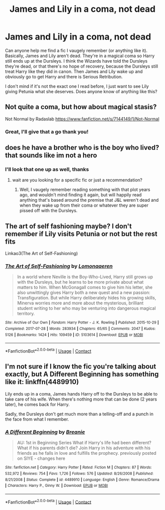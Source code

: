 #+TITLE: James and Lily in a coma, not dead

* James and Lily in a coma, not dead
:PROPERTIES:
:Author: Ermithecow
:Score: 11
:DateUnix: 1606013616.0
:DateShort: 2020-Nov-22
:FlairText: Request
:END:
Can anyone help me find a fic I vaugely remember (or anything like it). Basically, James and Lily aren't dead. They're in a magical coma so Harry still ends up at the Dursleys. I think the Wizards have told the Dursleys they're dead, or that there's no hope of recovery, because the Dursleys still treat Harry like they did in canon. Then James and Lily wake up and obviously go to get Harry and there is Serious Retribution.

I don't mind if it's not the exact one I read before, I just want to see Lily giving Petunia what she deserves. Does anyone know of anything like this?


** Not quite a coma, but how about magical stasis?

Not Normal by Radaslab [[https://www.fanfiction.net/s/7144149/1/Not-Normal]]
:PROPERTIES:
:Author: digividsmith
:Score: 4
:DateUnix: 1606015426.0
:DateShort: 2020-Nov-22
:END:

*** Great, I'll give that a go thank you!
:PROPERTIES:
:Author: Ermithecow
:Score: 1
:DateUnix: 1606015465.0
:DateShort: 2020-Nov-22
:END:


** does he have a brother who is the boy who lived? that sounds like im not a hero
:PROPERTIES:
:Author: SnooPaintings7685
:Score: 3
:DateUnix: 1606018819.0
:DateShort: 2020-Nov-22
:END:

*** I'll look that one up as well, thanks
:PROPERTIES:
:Author: Ermithecow
:Score: 2
:DateUnix: 1606018851.0
:DateShort: 2020-Nov-22
:END:

**** wait are you looking for a specific fic or just a recommendation?
:PROPERTIES:
:Author: SnooPaintings7685
:Score: 3
:DateUnix: 1606018930.0
:DateShort: 2020-Nov-22
:END:

***** Well, I vaugely remember reading something with that plot years ago, and wouldn't mind finding it again, but will happily read anything that's based around the premise that J&L weren't dead and when they wake up from their coma or whatever they are super pissed off with the Dursleys.
:PROPERTIES:
:Author: Ermithecow
:Score: 3
:DateUnix: 1606019032.0
:DateShort: 2020-Nov-22
:END:


** The art of self fashioning maybe? I don't remember if Lily visits Petunia or not but the rest fits

Linkao3(The Art of Self-Fashioning)
:PROPERTIES:
:Author: mincey_g
:Score: 2
:DateUnix: 1606022632.0
:DateShort: 2020-Nov-22
:END:

*** [[https://archiveofourown.org/works/5103614][*/The Art of Self-Fashioning/*]] by [[https://www.archiveofourown.org/users/Lomonaaeren/pseuds/Lomonaaeren][/Lomonaaeren/]]

#+begin_quote
  In a world where Neville is the Boy-Who-Lived, Harry still grows up with the Dursleys, but he learns to be more private about what matters to him. When McGonagall comes to give him his letter, she also unwittingly gives Harry both a new quest and a new passion: Transfiguration. But while Harry deliberately hides his growing skills, Minerva worries more and more about the mysterious, brilliant student writing to her who may be venturing into dangerous magical territory.
#+end_quote

^{/Site/:} ^{Archive} ^{of} ^{Our} ^{Own} ^{*|*} ^{/Fandom/:} ^{Harry} ^{Potter} ^{-} ^{J.} ^{K.} ^{Rowling} ^{*|*} ^{/Published/:} ^{2015-10-29} ^{*|*} ^{/Completed/:} ^{2017-07-28} ^{*|*} ^{/Words/:} ^{283934} ^{*|*} ^{/Chapters/:} ^{65/65} ^{*|*} ^{/Comments/:} ^{2047} ^{*|*} ^{/Kudos/:} ^{5126} ^{*|*} ^{/Bookmarks/:} ^{1424} ^{*|*} ^{/Hits/:} ^{109459} ^{*|*} ^{/ID/:} ^{5103614} ^{*|*} ^{/Download/:} ^{[[https://archiveofourown.org/downloads/5103614/The%20Art%20of.epub?updated_at=1592273434][EPUB]]} ^{or} ^{[[https://archiveofourown.org/downloads/5103614/The%20Art%20of.mobi?updated_at=1592273434][MOBI]]}

--------------

*FanfictionBot*^{2.0.0-beta} | [[https://github.com/FanfictionBot/reddit-ffn-bot/wiki/Usage][Usage]] | [[https://www.reddit.com/message/compose?to=tusing][Contact]]
:PROPERTIES:
:Author: FanfictionBot
:Score: 2
:DateUnix: 1606022650.0
:DateShort: 2020-Nov-22
:END:


** I'm not sure if I know the fic you're talking about exactly, but A Different Beginning has something like it: linkffn(4489910)

Lily ends up in a coma, James hands Harry off to the Dursleys to be able to take care of his wife. When there's nothing more that can be done (2 years later), he comes back for Harry.

Sadly, the Dursleys don't get much more than a telling-off and a punch in the face from what I remember.
:PROPERTIES:
:Author: PsiGuy60
:Score: 1
:DateUnix: 1606033505.0
:DateShort: 2020-Nov-22
:END:

*** [[https://www.fanfiction.net/s/4489910/1/][*/A Different Beginning/*]] by [[https://www.fanfiction.net/u/1265123/Breanie][/Breanie/]]

#+begin_quote
  AU: 1st in Beginning Series What if Harry's life had been different? What if his parents didn't die? Join Harry in his adventure with his friends as he falls in love and fulfills the prophecy. previously posted on SIYE - changes here
#+end_quote

^{/Site/:} ^{fanfiction.net} ^{*|*} ^{/Category/:} ^{Harry} ^{Potter} ^{*|*} ^{/Rated/:} ^{Fiction} ^{M} ^{*|*} ^{/Chapters/:} ^{87} ^{*|*} ^{/Words/:} ^{532,972} ^{*|*} ^{/Reviews/:} ^{754} ^{*|*} ^{/Favs/:} ^{1,726} ^{*|*} ^{/Follows/:} ^{576} ^{*|*} ^{/Updated/:} ^{8/26/2008} ^{*|*} ^{/Published/:} ^{8/21/2008} ^{*|*} ^{/Status/:} ^{Complete} ^{*|*} ^{/id/:} ^{4489910} ^{*|*} ^{/Language/:} ^{English} ^{*|*} ^{/Genre/:} ^{Romance/Drama} ^{*|*} ^{/Characters/:} ^{Harry} ^{P.,} ^{Ginny} ^{W.} ^{*|*} ^{/Download/:} ^{[[http://www.ff2ebook.com/old/ffn-bot/index.php?id=4489910&source=ff&filetype=epub][EPUB]]} ^{or} ^{[[http://www.ff2ebook.com/old/ffn-bot/index.php?id=4489910&source=ff&filetype=mobi][MOBI]]}

--------------

*FanfictionBot*^{2.0.0-beta} | [[https://github.com/FanfictionBot/reddit-ffn-bot/wiki/Usage][Usage]] | [[https://www.reddit.com/message/compose?to=tusing][Contact]]
:PROPERTIES:
:Author: FanfictionBot
:Score: 1
:DateUnix: 1606033521.0
:DateShort: 2020-Nov-22
:END:
